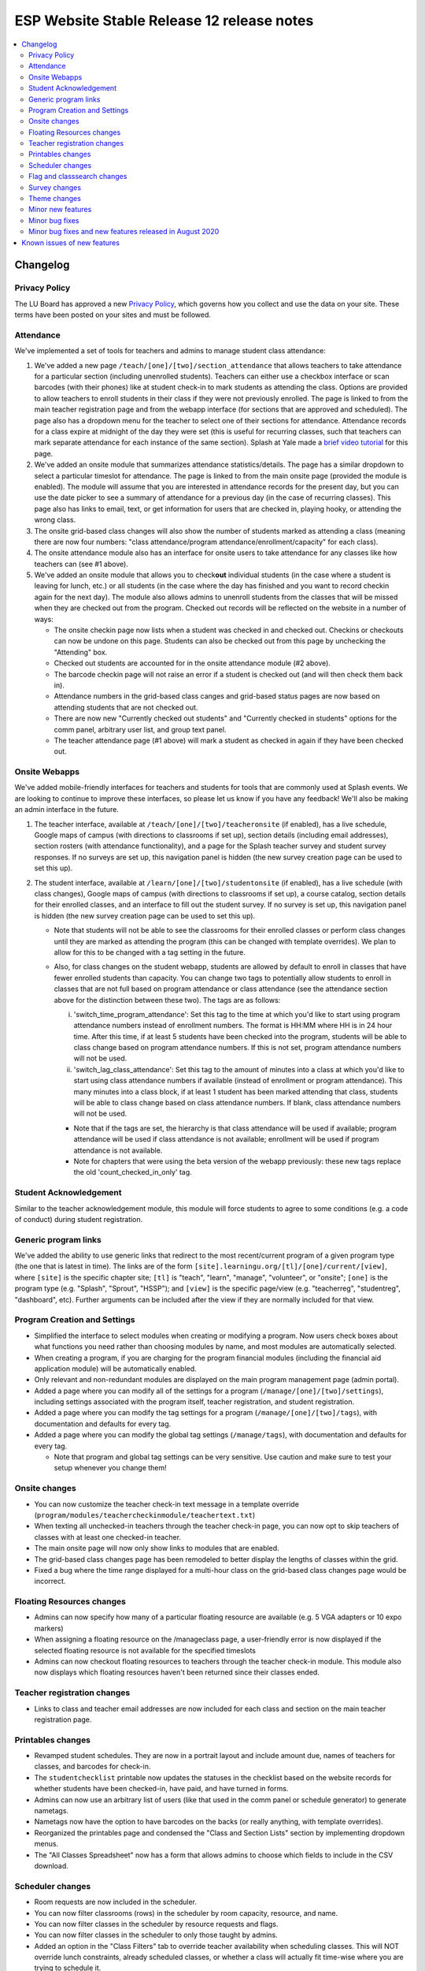 ============================================
 ESP Website Stable Release 12 release notes
============================================

.. contents:: :local:

Changelog
=========

Privacy Policy
~~~~~~~~~~~~~~
The LU Board has approved a new `Privacy Policy <https://www.learningu.org/about/privacy/>`_, which governs how you collect and use the data on your site. These terms have been posted on your sites and must be followed.

Attendance
~~~~~~~~~~
We've implemented a set of tools for teachers and admins to manage student class attendance:

1. We've added a new page ``/teach/[one]/[two]/section_attendance`` that allows teachers to take attendance for a particular section (including unenrolled students). Teachers can either use a checkbox interface or scan barcodes (with their phones) like at student check-in to mark students as attending the class. Options are provided to allow teachers to enroll students in their class if they were not previously enrolled. The page is linked to from the main teacher registration page and from the webapp interface (for sections that are approved and scheduled). The page also has a dropdown menu for the teacher to select one of their sections for attendance. Attendance records for a class expire at midnight of the day they were set (this is useful for recurring classes, such that teachers can mark separate attendance for each instance of the same section). Splash at Yale made a `brief video tutorial <https://youtu.be/KV7i1G8s63k>`_ for this page.
2. We've added an onsite module that summarizes attendance statistics/details. The page has a similar dropdown to select a particular timeslot for attendance. The page is linked to from the main onsite page (provided the module is enabled). The module will assume that you are interested in attendance records for the present day, but you can use the date picker to see a summary of attendance for a previous day (in the case of recurring classes). This page also has links to email, text, or get information for users that are checked in, playing hooky, or attending the wrong class.
3. The onsite grid-based class changes will also show the number of students marked as attending a class (meaning there are now four numbers: "class attendance/program attendance/enrollment/capacity" for each class).
4. The onsite attendance module also has an interface for onsite users to take attendance for any classes like how teachers can (see #1 above).
5. We've added an onsite module that allows you to check\ **out** individual students (in the case where a student is leaving for lunch, etc.) or all students (in the case where the day has finished and you want to record checkin again for the next day). The module also allows admins to unenroll students from the classes that will be missed when they are checked out from the program. Checked out records will be reflected on the website in a number of ways:

   - The onsite checkin page now lists when a student was checked in and checked out. Checkins or checkouts can now be undone on this page. Students can also be checked out from this page by unchecking the "Attending" box.
   - Checked out students are accounted for in the onsite attendance module (#2 above).
   - The barcode checkin page will not raise an error if a student is checked out (and will then check them back in).
   - Attendance numbers in the grid-based class canges and grid-based status pages are now based on attending students that are not checked out.
   - There are now new "Currently checked out students" and "Currently checked in students" options for the comm panel, arbitrary user list, and group text panel.
   - The teacher attendance page (#1 above) will mark a student as checked in again if they have been checked out.

Onsite Webapps
~~~~~~~~~~~~~~
We've added mobile-friendly interfaces for teachers and students for tools that are commonly used at Splash events. We are looking to continue to improve these interfaces, so please let us know if you have any feedback! We'll also be making an admin interface in the future.

1. The teacher interface, available at ``/teach/[one]/[two]/teacheronsite`` (if enabled), has a live schedule, Google maps of campus (with directions to classrooms if set up), section details (including email addresses), section rosters (with attendance functionality), and a page for the Splash teacher survey and student survey responses. If no surveys are set up, this navigation panel is hidden (the new survey creation page can be used to set this up).
2. The student interface, available at ``/learn/[one]/[two]/studentonsite`` (if enabled), has a live schedule (with class changes), Google maps of campus (with directions to classrooms if set up), a course catalog, section details for their enrolled classes, and an interface to fill out the student survey. If no survey is set up, this navigation panel is hidden (the new survey creation page can be used to set this up).

   - Note that students will not be able to see the classrooms for their enrolled classes or perform class changes until they are marked as attending the program (this can be changed with template overrides). We plan to allow for this to be changed with a tag setting in the future.
   - Also, for class changes on the student webapp, students are allowed by default to enroll in classes that have fewer enrolled students than capacity. You can change two tags to potentially allow students to enroll in classes that are not full based on program attendance or class attendance (see the attendance section above for the distinction between these two). The tags are as follows:

     i. 'switch_time_program_attendance': Set this tag to the time at which you'd like to start using program attendance numbers instead of enrollment numbers. The format is HH:MM where HH is in 24 hour time. After this time, if at least 5 students have been checked into the program, students will be able to class change based on program attendance numbers. If this is not set, program attendance numbers will not be used. 
     ii. 'switch_lag_class_attendance': Set this tag to the amount of minutes into a class at which you'd like to start using class attendance numbers if available (instead of enrollment or program attendance). This many minutes into a class block, if at least 1 student has been marked attending that class, students will be able to class change based on class attendance numbers. If blank, class attendance numbers will not be used.
  
     - Note that if the tags are set, the hierarchy is that class attendance will be used if available; program attendance will be used if class attendance is not available; enrollment will be used if program attendance is not available. 
     - Note for chapters that were using the beta version of the webapp previously: these new tags replace the old 'count_checked_in_only' tag.
    

Student Acknowledgement
~~~~~~~~~~~~~~~~~~~~~~~
Similar to the teacher acknowledgement module, this module will force students to agree to some conditions (e.g. a code of conduct) during student registration.

Generic program links
~~~~~~~~~~~~~~~~~~~~~
We've added the ability to use generic links that redirect to the most recent/current program of a given program type (the one that is latest in time). The links are of the form ``[site].learningu.org/[tl]/[one]/current/[view]``, where ``[site]`` is the specific chapter site; ``[tl]`` is "teach", "learn", "manage", "volunteer", or "onsite"; ``[one]`` is the program type (e.g. "Splash", "Sprout", "HSSP"); and ``[view]`` is the specific page/view (e.g. "teacherreg", "studentreg", "dashboard", etc). Further arguments can be included after the view if they are normally included for that view.

Program Creation and Settings
~~~~~~~~~~~~~~~~~~~~~~~~~~~~~
- Simplified the interface to select modules when creating or modifying a program. Now users check boxes about what functions you need rather than choosing modules by name, and most modules are automatically selected.
- When creating a program, if you are charging for the program financial modules (including the financial aid application module) will be automatically enabled.
- Only relevant and non-redundant modules are displayed on the main program management page (admin portal).
- Added a page where you can modify all of the settings for a program (``/manage/[one]/[two]/settings``), including settings associated with the program itself, teacher registration, and student registration.
- Added a page where you can modify the tag settings for a program (``/manage/[one]/[two]/tags``), with documentation and defaults for every tag.
- Added a page where you can modify the global tag settings (``/manage/tags``), with documentation and defaults for every tag.

  - Note that program and global tag settings can be very sensitive. Use caution and make sure to test your setup whenever you change them!

Onsite changes
~~~~~~~~~~~~~~
- You can now customize the teacher check-in text message in a template override (``program/modules/teachercheckinmodule/teachertext.txt``)
- When texting all unchecked-in teachers through the teacher check-in page, you can now opt to skip teachers of classes with at least one checked-in teacher.
- The main onsite page will now only show links to modules that are enabled.
- The grid-based class changes page has been remodeled to better display the lengths of classes within the grid.
- Fixed a bug where the time range displayed for a multi-hour class on the grid-based class changes page would be incorrect.

Floating Resources changes
~~~~~~~~~~~~~~~~~~~~~~~~~~
- Admins can now specify how many of a particular floating resource are available (e.g. 5 VGA adapters or 10 expo markers)
- When assigning a floating resource on the /manageclass page, a user-friendly error is now displayed if the selected floating resource is not available for the specified timeslots
- Admins can now checkout floating resources to teachers through the teacher check-in module. This module also now displays which floating resources haven't been returned since their classes ended.

Teacher registration changes
~~~~~~~~~~~~~~~~~~~~~~~~~~~~
- Links to class and teacher email addresses are now included for each class and section on the main teacher registration page.

Printables changes
~~~~~~~~~~~~~~~~~~
- Revamped student schedules. They are now in a portrait layout and include amount due, names of teachers for classes, and barcodes for check-in.
- The ``studentchecklist`` printable now updates the statuses in the checklist based on the website records for whether students have been checked-in, have paid, and have turned in forms.
- Admins can now use an arbitrary list of users (like that used in the comm panel or schedule generator) to generate nametags.
- Nametags now have the option to have barcodes on the backs (or really anything, with template overrides).
- Reorganized the printables page and condensed the "Class and Section Lists" section by implementing dropdown menus.
- The "All Classes Spreadsheet" now has a form that allows admins to choose which fields to include in the CSV download.

Scheduler changes
~~~~~~~~~~~~~~~~~
- Room requests are now included in the scheduler.
- You can now filter classrooms (rows) in the scheduler by room capacity, resource, and name.
- You can now filter classes in the scheduler by resource requests and flags.
- You can now filter classes in the scheduler to only those taught by admins.
- Added an option in the "Class Filters" tab to override teacher availability when scheduling classes. This will NOT override lunch constraints, already scheduled classes, or whether a class will actually fit time-wise where you are trying to schedule it.
- The scheduler now works even if the Teacher Availability Module is not enabled (teachers will have full availability).

Flag and classsearch changes
~~~~~~~~~~~~~~~~~~~~~~~~~~~~
- Flags are now in a separate category on the dashboard (and are prettier).
- Newly created flags no longer disappear when you click on their header.
- Clickable items (such as flags and class titles) are now more obvious and neater on the classsearch page and other places flags are shown.
- Flag names are now shown on the teacher checkin page without having to expand the class. Clicking on the flag names reveals the flag details.
- Added a class flag printable.

Survey changes
~~~~~~~~~~~~~~
- Added a user interface for admins to build surveys for students and teachers to fill out after a program is over. Built-in question types include "Yes-No Response", "Multiple Choice", "Checkboxes", "Short Answer", "Long Answer", "Numeric Rating", and "Labeled Numeric Rating". Survey questions can be viewed in their rendered layout to see how they'll ultimately look in the survey. Once surveys have been created, they can be imported for future programs.
- Overhauled the survey interface for students and teachers. These users will now be shown a list of survey components that they can fill out in any order. These components consist of independent surveys for each class the user is registered for (if there are any 'per_class' survey questions) and a general program survey (if there are any non 'per_class' survey questions). The former are available once each class has begun and the latter is available once any of the classes has begun.
- These built-in surveys are now shown in the student and teacher onsite webapp interfaces. Additionally, teachers can see survey responses for their classes in the teacher onsite webapp interface.
- Admins can now specify which students and teachers have access to the built-in program surveys with the tags "survey_teacher_filter" and "survey_student_filter". These tags will also be used to calculate the number of potential participants when displaying survey results.
- All survey questions are now bolded (previously some question types were not).
- Survey result histograms for countable questions now show the entire possible range of answers.
- The ``top_classes`` page for program surveys works again.
- Fixed survey dumps in cases where survey names had certain forbidden characters.
- All per-class survey results are now shown on the admin survey review page (before only numerical questions were shown). Also cleaned up the HTML and PDF versions of the admin survey review page, made them prettier, and made it possible to filter the HTML survey results to a particular teacher.

Theme changes
~~~~~~~~~~~~~
- Links on the barebones and bigpictures themes that previously said "Admin Home", now correctly say "Administration Pages" like other themes
- Fixed the fruit salad header for instances where the program name was very long and overlapped with the login information. Also changed styling associated with the login box to make things symmetrical (and removed the text "Hello,").
- Fixed the colors of the buttons presented when editing a QSD/editable text on the bigpicture theme. Button colors will also now properly change when updated in the bigpicture theme settings.
- Fixed the width of the class edit form and the teacher preview table in the bigpicture theme.
- Added a new admin bar to all themes that didn't have it before and modified the admin bar of themes that already had one. This admin bar has more helpful links for admins and current program section(s).
- Added links to the LU `Privacy Policy <https://www.learningu.org/about/privacy/>`_.

Minor new features
~~~~~~~~~~~~~~~~~~
- You can now include unreviewed classes in the scheduling diagnostics.
- You can now sort the results of a user search. The results also now include the last program for which a user has a profile (has registered).
- The teacher major and affiliation fields are now included as options in the arbitrary user list module.
- Phase Zero (Student Lottery) is no longer included in the student registration checkboxes interface.
- More details are now included on the student lottery confirmation page, including information about their lottery status and the student's lottery group if they are in one.
- The student lottery can now support lottery groups of any size (specified by the "student_lottery_group_max" tag). If the tag is set to 1, options to join groups will not be shown to students.
- The teacher availability search bar now only searches teachers (for the autocomplete). The rapid check-in and formstack medical/liability student search bars now only search students (for the autocomplete).
- Added a new page where admins can check the status of comm panel emails (``/manage/emails/``).
- Moved the grade change request link in the profile form to just under the grade field.
- Profile form now is more specific about whose contact info is being collected. Student phone numbers can be left blank if the tag "require_student_phonenum" is set to "False."
- Added "View on site" links to a number of user-related pages in the administration pages.
- Added duration-from-now labels next to deadline form fields.
- Made the text on the profile form clearer when users can not change their grade/dob.
- Added emailcodes to the subjects of all emails to class/section lists (i.e. "[prefix] [emailcode] Subject"). The prefix can be changed in the admin pages (and will be omited from the subject if not set).
- Changed the theme of the administration pages. Each section on the main page is now moveable, collapsible, and closable.
- Added credit card transaction IDs to the Credit Card Viewpay Module.
- Added global tags to change the options for the shirt size (one tag each for teachers, students, and volunteers), shirt style (universal tag), and food preference (only applicable to students) profile form fields.
- Added a big board to the phase zero management page to track student lottery registration over time.
- Added an option to supply a list of winners for the phase zero student lottery (instead of the default random algorithm).
- Moved the schedule snippets that you can include in comm panel emails to templates, allowing them to be overriden.
- Added a class registration filter to the comm panel, group text, and arbitrary user list modules.
- Added tags "student_profile_hide_fields", "volunteer_profile_hide_fields", "educator_profile_hide_fields", and "guardian_profile_hide_fields" that allow any fields in the profile forms to be hidden (except for email address all profile forms and grade for the student profile form).
- Made the scheduling diagnostics page more user-friendly and prettier.
- Line item options can be marked "is_custom" meaning students can enter a custom cost.
- Students can now enter a custom donation amount in the donation module.

Minor bug fixes
~~~~~~~~~~~~~~~
- The debug toolbar remains active (if specified in a URL by the admin with "?debug_toolbar=t") when morphing into users.
- All required fields are now marked as such in the profile form.
- Cancellation emails now permit symbols, such as apostrophes.
- The background for the userview page will always be at least as long as the content on the page.
- You can now actually sort the classes on the dashboard by many fields.
- Fixed a bug that allowed teachers to see the rosters for any sections/classes, even if they weren't teachers for them.
- Fixed some bugs in the class catalog related to hiding classes and registration buttons. Unscheduled sections are now considered "Full".
- Fixed a bug where sections weren't completely unscheduled when their classrooms were deleted.
- Fixed a bug where admins would need to flush the cache after changing the lunch constraints to make them update in the scheduler.
- Fixed many instances where a student's grade was listed as the current grade but should have been the grade at the time of the program.
- The grade change request link is no longer displayed in the profile form for new users or users that can change their grade in the form.
- Unscheduled sections and classes with no sections are no longer shown in the two-phase student lottery registration.
- The "allow_change_grade_level" tag is now treated as a boolean tag.
- Removed deprecated onsite status page.
- Fixed multiple bugs associated with the "teacher_profile_hide_fields" tag.
- Fixed the handling of the "num_stars" tag.
- Fixed cases where the list of a teacher's classes would include rejected classes even when specified to not include rejected classes.
- Removed the "Classrooms have been imported" message on the resources page which would appear when any kind of resource was imported.
- Removed the "Catalog" deadline because it didn't do anything.
- Fixed erroneous cases where "(not required)" should have been listed next to modules in student and teacher registration but wasn't.
- Removed all mentions of "Cybersource" in the Credit Card Viewpay Module to reduce confusion.
- Fixed /myesp/onsite for admins.
- The contact form now uses the organization short name for the teacher option.
- Added a dummy folder for survey histograms. This preemtively fixes any problems sites might have with saving the histogram files.
- Fixed the completion certificate printable and added blank default letterhead.
- Fixed the calculation of a section's capacity for cases where a section takes place in multiple classrooms.

Minor bug fixes and new features released in August 2020
~~~~~~~~~~~~~~~~~~~~~~~~~~~~~~~~~~~~~~~~~~~~~~~~~~~~~~~~
- Added a link to the nametags page from the "All Printables" page.
- Fixed the "seq" value of the teacher onsite module and any related module objects (from -9999 to 9999).
- Fixed the resizing of names on nametags (names will now be larger if there is space).
- Fixed the behavior of the +/- signs on flags on the manage class, class search, and teacher checkin pages.
- Fixed the registered teachers line on the teacher big board.
- Fixed a bug where classes without teachers would be counted towards teacher statistics on the teacher big board.
- Fixed the all classes spreadsheet for cases where field values had non-ascii characters.
- Improve spacing and appearance of the new program creation form and errors
- Improve appearance and workflow of program resources page

Known issues of new features
============================
- Histograms in the PDF version of the survey results do not have the full range of possible choices.
- Asterisks may still show up even when some fields are not set as required for the profile form.
- Programs may be created without a student class registration module information object.
- The arbitrary user list may break when trying to access guardian fields (such as email address or name).
- The volunteer registration form is missing fields.
- Documents uploaded via a custom form have the wrong link when viewed by the user.
- Documents uploaded via a custom form can sometimes have a broken link when viewed by an admin.
- "Accepted but hidden" sections are listed as "Rejected" in teacher registration.
- "Rejected" classes aren't shown on /teacherreg or /userview.
- Survey questions and results are very squished on the webapp.
- Multiple users taking attendance at the same time can cause the section attendance to break or behave unexpectedly.
